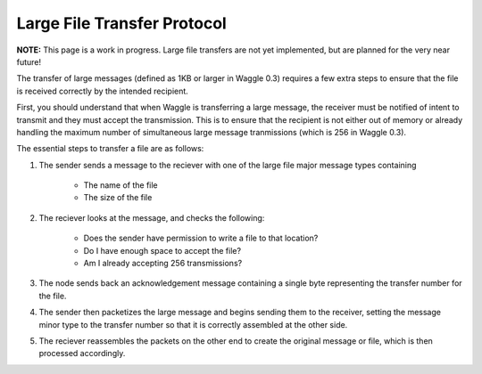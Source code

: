 Large File Transfer Protocol
============================

**NOTE:** This page is a work in progress. Large file transfers are not yet implemented, but
are planned for the very near future!

The transfer of large messages (defined as 1KB or larger in Waggle 0.3) requires a few extra steps
to ensure that the file is received correctly by the intended recipient.

First, you should understand that when Waggle is transferring a large message, the receiver must be
notified of intent to transmit and they must accept the transmission. This is to ensure that the
recipient is not either out of memory or already handling the maximum number of simultaneous large 
message tranmissions (which is 256 in Waggle 0.3).

The essential steps to transfer a file are as follows:

#. The sender sends a message to the reciever with one of the large file major message types containing

      - The name of the file
      - The size of the file

#. The reciever looks at the message, and checks the following:

      - Does the sender have permission to write a file to that location?
      - Do I have enough space to accept the file?
      - Am I already accepting 256 transmissions?

#. The node sends back an acknowledgement message containing a single byte representing the transfer
   number for the file. 

#. The sender then packetizes the large message and begins sending them to the receiver, setting the
   message minor type to the transfer number so that it is correctly assembled at the other side. 

#. The reciever reassembles the packets on the other end to create the original message or file, which
   is then processed accordingly.

